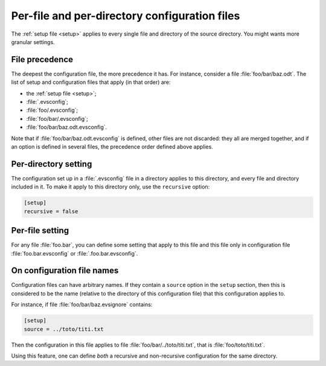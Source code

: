 .. _evsconfig:

Per-file and per-directory configuration files
==============================================

The :ref:`setup file <setup>` applies to every single file and directory of the source directory.
You might wants more granular settings.

.. _evsconfig_precedence:

File precedence
---------------

The deepest the configuration file, the more precedence it has. For instance, consider a file :file:`foo/bar/baz.odt`. The list of setup and configuration files that apply (in that order) are:

- the :ref:`setup file <setup>`;
- :file:`.evsconfig`;
- :file:`foo/.evsconfig`;
- :file:`foo/bar/.evsconfig`;
- :file:`foo/bar/baz.odt.evsconfig`.

Note that if :file:`foo/bar/baz.odt.evsconfig` is defined, other files are not discarded: they all are merged together, and if an option is defined in several files, the precedence order defined above applies.

Per-directory setting
---------------------

The configuration set up in a :file:`.evsconfig` file in a directory applies to this directory, and every file and directory included in it.
To make it apply to this directory only, use the ``recursive`` option:

.. code-block:: ini

   [setup]
   recursive = false

Per-file setting
----------------

For any file :file:`foo.bar`, you can define some setting that apply to this file and this file only in configuration file :file:`foo.bar.evsconfig` or :file:`.foo.bar.evsconfig`.

On configuration file names
---------------------------

Configuration files can have arbitrary names. If they contain a ``source`` option in the ``setup`` section, then this is considered to be the name (relative to the directory of this configuration file) that this configuration applies to.

For instance, if file :file:`foo/bar/baz.evsignore` contains:

.. code-block:: ini

   [setup]
   source = ../toto/titi.txt

Then the configuration in this file applies to file :file:`foo/bar/../toto/titi.txt`, that is :file:`foo/toto/titi.txt`.

Using this feature, one can define *both* a recursive and non-recursive configuration for the same directory.
